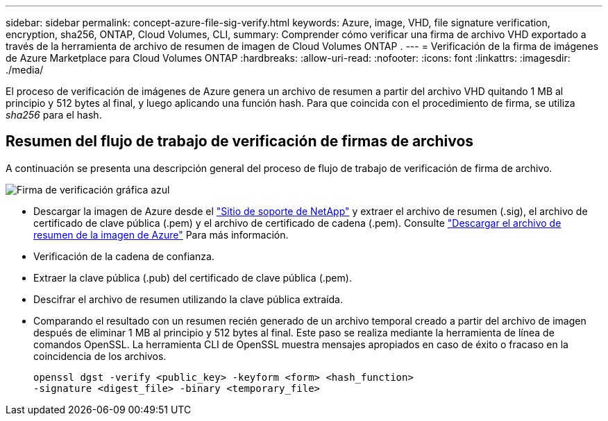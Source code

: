 ---
sidebar: sidebar 
permalink: concept-azure-file-sig-verify.html 
keywords: Azure, image, VHD, file signature verification, encryption, sha256, ONTAP, Cloud Volumes, CLI, 
summary: Comprender cómo verificar una firma de archivo VHD exportado a través de la herramienta de archivo de resumen de imagen de Cloud Volumes ONTAP . 
---
= Verificación de la firma de imágenes de Azure Marketplace para Cloud Volumes ONTAP
:hardbreaks:
:allow-uri-read: 
:nofooter: 
:icons: font
:linkattrs: 
:imagesdir: ./media/


[role="lead"]
El proceso de verificación de imágenes de Azure genera un archivo de resumen a partir del archivo VHD quitando 1 MB al principio y 512 bytes al final, y luego aplicando una función hash.  Para que coincida con el procedimiento de firma, se utiliza _sha256_ para el hash.



== Resumen del flujo de trabajo de verificación de firmas de archivos

A continuación se presenta una descripción general del proceso de flujo de trabajo de verificación de firma de archivo.

image::graphic_azure_check_signature.png[Firma de verificación gráfica azul]

* Descargar la imagen de Azure desde el https://mysupport.netapp.com/site/["Sitio de soporte de NetApp"^] y extraer el archivo de resumen (.sig), el archivo de certificado de clave pública (.pem) y el archivo de certificado de cadena (.pem). Consulte link:task-azure-download-digest-file.html["Descargar el archivo de resumen de la imagen de Azure"] Para más información.
* Verificación de la cadena de confianza.
* Extraer la clave pública (.pub) del certificado de clave pública (.pem).
* Descifrar el archivo de resumen utilizando la clave pública extraída.
* Comparando el resultado con un resumen recién generado de un archivo temporal creado a partir del archivo de imagen después de eliminar 1 MB al principio y 512 bytes al final.  Este paso se realiza mediante la herramienta de línea de comandos OpenSSL.  La herramienta CLI de OpenSSL muestra mensajes apropiados en caso de éxito o fracaso en la coincidencia de los archivos.
+
[source, cli]
----
openssl dgst -verify <public_key> -keyform <form> <hash_function>
-signature <digest_file> -binary <temporary_file>
----

